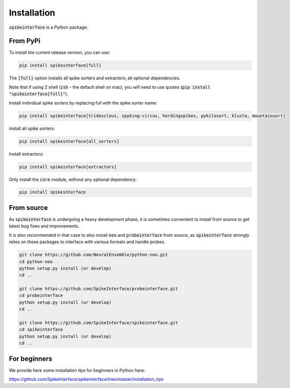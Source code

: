 Installation
============

:code:`spikeinterface` is a Python package.

From PyPi
---------

To install the current release version, you can use:

.. code-block:: bash

  pip install spikeinterface[full]

The :code:`[full]` option installs all spike sorters and extractors; all optional dependencies.

Note that if using Z shell (:code:`zsh` - the default shell on mac), you will need to use quotes (:code:`pip install "spikeinterface[full]"`).

Install individual spike sorters by replacing full with the spike sorter name:

.. code-block:: bash

  pip install spikeinterface[tridesclous, spyking-circus, herdingspikes, pykilosort, klusta, mountainsort]

Install all spike sorters:

.. code-block:: bash

  pip install spikeinterface[all_sorters]

Install extractors:

.. code-block:: bash

  pip install spikeinterface[extractors]

Only install the :code:`core` module, without any optional dependency:

.. code-block:: bash

  pip install spikeinterface

From source
-----------

As :code:`spikeinterface` is undergoing a heavy development phase, it is sometimes convenient to install from source
to get latest bug fixes and improvements.

It is also recommended in that case to also install :code:`neo` and :code:`probeinterface` from source,
as :code:`spikeinterface` strongly relies on these packages to interface with various formats and handle probes.


.. code-block:: bash

    git clone https://github.com/NeuralEnsemble/python-neo.git
    cd python-neo
    python setup.py install (or develop)
    cd ..

    git clone https://github.com/SpikeInterface/probeinterface.git
    cd probeinterface
    python setup.py install (or develop)
    cd ..

    git clone https://github.com/SpikeInterface/spikeinterface.git
    cd spikeinterface
    python setup.py install (or develop)
    cd ..


For beginners
-------------

We provide here some installation tips for beginners in Python here:

https://github.com/SpikeInterface/spikeinterface/tree/master/installation_tips
